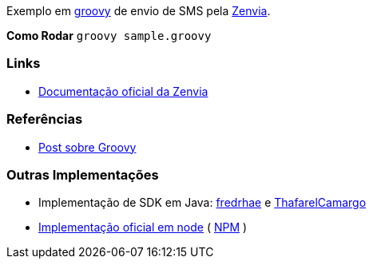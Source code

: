Exemplo em http://groovy-lang.org/[groovy] de envio de SMS pela https://www.zenvia.com/[Zenvia].

*Como Rodar*
`groovy sample.groovy`

### Links
* http://docs.zenviasms.apiary.io/#reference/servicos-da-api[Documentação oficial da Zenvia] 

### Referências
* https://adamatti.github.io/blog/groovy/2017/07/09/groovy.html[Post sobre Groovy]

### Outras Implementações
* Implementação de SDK em Java: https://github.com/fredrhae/java-zenvia-sms-sdk[fredrhae] e https://github.com/ThafarelCamargo/spring-boot-sms-zenvia[ThafarelCamargo]
* https://github.com/zenvia/zenvia-sms-core/[Implementação oficial em node] ( https://www.npmjs.com/package/@zenvia/zenvia-sms-core[NPM] )